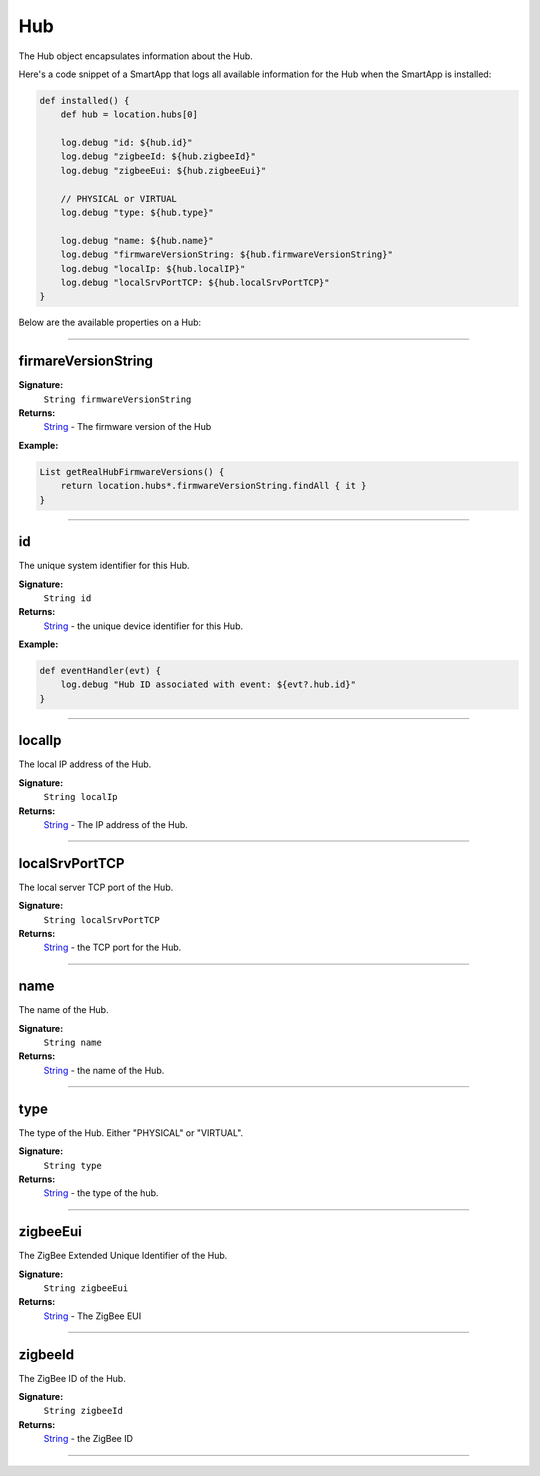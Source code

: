 .. _hub_ref:

===
Hub
===

The Hub object encapsulates information about the Hub.

Here's a code snippet of a SmartApp that logs all available information for the Hub when the SmartApp is installed:

.. code-block:: groovy

    def installed() {
        def hub = location.hubs[0]

        log.debug "id: ${hub.id}"
        log.debug "zigbeeId: ${hub.zigbeeId}"
        log.debug "zigbeeEui: ${hub.zigbeeEui}"

        // PHYSICAL or VIRTUAL
        log.debug "type: ${hub.type}"

        log.debug "name: ${hub.name}"
        log.debug "firmwareVersionString: ${hub.firmwareVersionString}"
        log.debug "localIp: ${hub.localIP}"
        log.debug "localSrvPortTCP: ${hub.localSrvPortTCP}"
    }

Below are the available properties on a Hub:

----


firmareVersionString
````````````````````

**Signature:**
    ``String firmwareVersionString``

**Returns:**
    `String`_ - The firmware version of the Hub

**Example:**

.. code-block:: groovy

    List getRealHubFirmwareVersions() {
        return location.hubs*.firmwareVersionString.findAll { it }
    }

----

id
``

The unique system identifier for this Hub.

**Signature:**
    ``String id``

**Returns:**
    `String`_ - the unique device identifier for this Hub.

**Example:**

.. code-block:: groovy

    def eventHandler(evt) {
        log.debug "Hub ID associated with event: ${evt?.hub.id}"
    }

----

localIp
```````

The local IP address of the Hub.

**Signature:**
    ``String localIp``

**Returns:**
    `String`_ - The IP address of the Hub.

----

localSrvPortTCP
```````````````

The local server TCP port of the Hub.

**Signature:**
    ``String localSrvPortTCP``

**Returns:**
    `String`_ - the TCP port for the Hub.

----

name
````

The name of the Hub.

**Signature:**
    ``String name``

**Returns:**
    `String`_ - the name of the Hub.

----

type
````

The type of the Hub. Either "PHYSICAL" or "VIRTUAL".

**Signature:**
    ``String type``

**Returns:**
    `String`_ - the type of the hub.

----

zigbeeEui
`````````

The ZigBee Extended Unique Identifier of the Hub.

**Signature:**
    ``String zigbeeEui``

**Returns:**
    `String`_ - The ZigBee EUI

----

zigbeeId
````````

The ZigBee ID of the Hub.

**Signature:**
    ``String zigbeeId``

**Returns:**
    `String`_  - the ZigBee ID

----

.. _String: http://docs.oracle.com/javase/7/docs/api/java/lang/String.html

